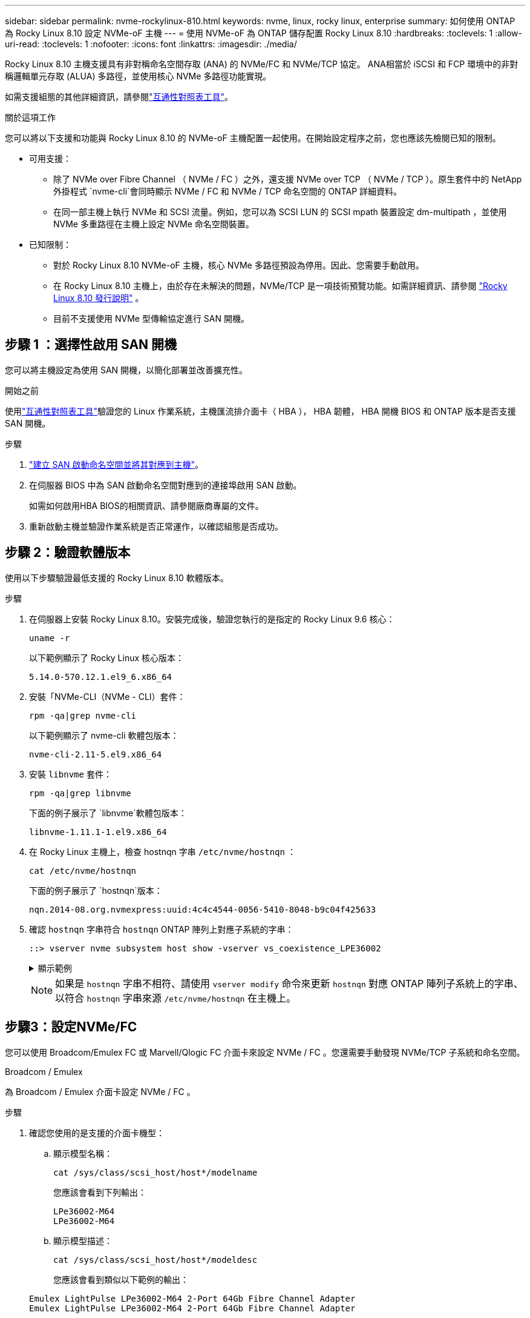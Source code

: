 ---
sidebar: sidebar 
permalink: nvme-rockylinux-810.html 
keywords: nvme, linux, rocky linux, enterprise 
summary: 如何使用 ONTAP 為 Rocky Linux 8.10 設定 NVMe-oF 主機 
---
= 使用 NVMe-oF 為 ONTAP 儲存配置 Rocky Linux 8.10
:hardbreaks:
:toclevels: 1
:allow-uri-read: 
:toclevels: 1
:nofooter: 
:icons: font
:linkattrs: 
:imagesdir: ./media/


[role="lead"]
Rocky Linux 8.10 主機支援具有非對稱命名空間存取 (ANA) 的 NVMe/FC 和 NVMe/TCP 協定。 ANA相當於 iSCSI 和 FCP 環境中的非對稱邏輯單元存取 (ALUA) 多路徑，並使用核心 NVMe 多路徑功能實現。

如需支援組態的其他詳細資訊，請參閱link:https://mysupport.netapp.com/matrix/["互通性對照表工具"^]。

.關於這項工作
您可以將以下支援和功能與 Rocky Linux 8.10 的 NVMe-oF 主機配置一起使用。在開始設定程序之前，您也應該先檢閱已知的限制。

* 可用支援：
+
** 除了 NVMe over Fibre Channel （ NVMe / FC ）之外，還支援 NVMe over TCP （ NVMe / TCP ）。原生套件中的 NetApp 外掛程式 `nvme-cli`會同時顯示 NVMe / FC 和 NVMe / TCP 命名空間的 ONTAP 詳細資料。
** 在同一部主機上執行 NVMe 和 SCSI 流量。例如，您可以為 SCSI LUN 的 SCSI mpath 裝置設定 dm-multipath ，並使用 NVMe 多重路徑在主機上設定 NVMe 命名空間裝置。


* 已知限制：
+
** 對於 Rocky Linux 8.10 NVMe-oF 主機，核心 NVMe 多路徑預設為停用。因此、您需要手動啟用。
** 在 Rocky Linux 8.10 主機上，由於存在未解決的問題，NVMe/TCP 是一項技術預覽功能。如需詳細資訊、請參閱 https://docs.redhat.com/en/documentation/red_hat_enterprise_linux/8/html-single/8.10_release_notes/index#technology-preview_file-systems-and-storage["Rocky Linux 8.10 發行說明"^] 。
** 目前不支援使用 NVMe 型傳輸協定進行 SAN 開機。






== 步驟 1 ：選擇性啟用 SAN 開機

您可以將主機設定為使用 SAN 開機，以簡化部署並改善擴充性。

.開始之前
使用link:https://mysupport.netapp.com/matrix/#welcome["互通性對照表工具"^]驗證您的 Linux 作業系統，主機匯流排介面卡（ HBA ）， HBA 韌體， HBA 開機 BIOS 和 ONTAP 版本是否支援 SAN 開機。

.步驟
. https://docs.netapp.com/us-en/ontap/san-admin/create-nvme-namespace-subsystem-task.html["建立 SAN 啟動命名空間並將其對應到主機"^]。
. 在伺服器 BIOS 中為 SAN 啟動命名空間對應到的連接埠啟用 SAN 啟動。
+
如需如何啟用HBA BIOS的相關資訊、請參閱廠商專屬的文件。

. 重新啟動主機並驗證作業系統是否正常運作，以確認組態是否成功。




== 步驟 2：驗證軟體版本

使用以下步驟驗證最低支援的 Rocky Linux 8.10 軟體版本。

.步驟
. 在伺服器上安裝 Rocky Linux 8.10。安裝完成後，驗證您執行的是指定的 Rocky Linux 9.6 核心：
+
[source, cli]
----
uname -r
----
+
以下範例顯示了 Rocky Linux 核心版本：

+
[listing]
----
5.14.0-570.12.1.el9_6.x86_64
----
. 安裝「NVMe-CLI（NVMe - CLI）套件：
+
[source, cli]
----
rpm -qa|grep nvme-cli
----
+
以下範例顯示了 nvme-cli 軟體包版本：

+
[listing]
----
nvme-cli-2.11-5.el9.x86_64
----
. 安裝 `libnvme` 套件：
+
[source, cli]
----
rpm -qa|grep libnvme
----
+
下面的例子展示了 `libnvme`軟體包版本：

+
[listing]
----
libnvme-1.11.1-1.el9.x86_64
----
. 在 Rocky Linux 主機上，檢查 hostnqn 字串 `/etc/nvme/hostnqn` ：
+
[source, cli]
----
cat /etc/nvme/hostnqn
----
+
下面的例子展示了 `hostnqn`版本：

+
[listing]
----
nqn.2014-08.org.nvmexpress:uuid:4c4c4544-0056-5410-8048-b9c04f425633
----
. 確認 `hostnqn` 字串符合 `hostnqn` ONTAP 陣列上對應子系統的字串：
+
[source, cli]
----
::> vserver nvme subsystem host show -vserver vs_coexistence_LPE36002
----
+
.顯示範例
[%collapsible]
====
[listing]
----
Vserver Subsystem Priority  Host NQN
------- --------- --------  ------------------------------------------------
vs_coexistence_LPE36002
        nvme
                  regular   nqn.2014-08.org.nvmexpress:uuid:4c4c4544-0056-5410-8048-b9c04f425633
        nvme_1
                  regular   nqn.2014-08.org.nvmexpress:uuid:4c4c4544-0056-5410-8048-b9c04f425633
        nvme_2
                  regular   nqn.2014-08.org.nvmexpress:uuid:4c4c4544-0056-5410-8048-b9c04f425633
        nvme_3
                  regular   nqn.2014-08.org.nvmexpress:uuid:4c4c4544-0056-5410-8048-b9c04f425633
4 entries were displayed.
----
====
+

NOTE: 如果是 `hostnqn` 字串不相符、請使用 `vserver modify` 命令來更新 `hostnqn` 對應 ONTAP 陣列子系統上的字串、以符合 `hostnqn` 字串來源 `/etc/nvme/hostnqn` 在主機上。





== 步驟3：設定NVMe/FC

您可以使用 Broadcom/Emulex FC 或 Marvell/Qlogic FC 介面卡來設定 NVMe / FC 。您還需要手動發現 NVMe/TCP 子系統和命名空間。

[role="tabbed-block"]
====
.Broadcom / Emulex
為 Broadcom / Emulex 介面卡設定 NVMe / FC 。

--
.步驟
. 確認您使用的是支援的介面卡機型：
+
.. 顯示模型名稱：
+
[source, cli]
----
cat /sys/class/scsi_host/host*/modelname
----
+
您應該會看到下列輸出：

+
[listing]
----
LPe36002-M64
LPe36002-M64
----
.. 顯示模型描述：
+
[source, cli]
----
cat /sys/class/scsi_host/host*/modeldesc
----
+
您應該會看到類似以下範例的輸出：

+
[listing]
----
Emulex LightPulse LPe36002-M64 2-Port 64Gb Fibre Channel Adapter
Emulex LightPulse LPe36002-M64 2-Port 64Gb Fibre Channel Adapter
----


. 驗證您使用的是建議的Broadcom `lpfc` 韌體與收件匣驅動程式：
+
.. 顯示韌體版本：
+
[source, cli]
----
cat /sys/class/scsi_host/host*/fwrev
----
+
以下範例顯示韌體版本：

+
[listing]
----
14.4.317.10, sli-4:6:d
14.4.317.10, sli-4:6:d
----
.. 顯示收件匣驅動程式版本：
+
[source, cli]
----
cat /sys/module/lpfc/version`
----
+
以下範例顯示了驅動程式版本：

+
[listing]
----
0:14.4.0.2
----


+
如需支援的介面卡驅動程式和韌體版本的最新清單，請參閱link:https://mysupport.netapp.com/matrix/["互通性對照表工具"^]。

. 驗證的預期輸出是否 `lpfc_enable_fc4_type`設置爲 `3`：
+
[source, cli]
----
cat /sys/module/lpfc/parameters/lpfc_enable_fc4_type
----
. 確認您可以檢視啟動器連接埠：
+
[source, cli]
----
cat /sys/class/fc_host/host*/port_name
----
+
以下範例顯示連接埠標識：

+
[listing]
----
0x100000109bf044b1
0x100000109bf044b2
----
. 驗證啟動器連接埠是否在線上：
+
[source, cli]
----
cat /sys/class/fc_host/host*/port_state
----
+
您應該會看到下列輸出：

+
[listing]
----
Online
Online
----
. 確認已啟用 NVMe / FC 啟動器連接埠、且目標連接埠可見：
+
[source, cli]
----
cat /sys/class/scsi_host/host*/nvme_info
----
+
.顯示範例
[%collapsible]
=====
[listing, subs="+quotes"]
----
NVME Initiator Enabled
XRI Dist lpfc2 Total 6144 IO 5894 ELS 250
NVME LPORT lpfc2 WWPN x100000109bf044b1 WWNN x200000109bf044b1 DID x022a00 *ONLINE*
NVME RPORT       WWPN x202fd039eaa7dfc8 WWNN x202cd039eaa7dfc8 DID x021310 *TARGET DISCSRVC ONLINE*
NVME RPORT       WWPN x202dd039eaa7dfc8 WWNN x202cd039eaa7dfc8 DID x020b10 *TARGET DISCSRVC ONLINE*

NVME Statistics
LS: Xmt 0000000810 Cmpl 0000000810 Abort 00000000
LS XMIT: Err 00000000  CMPL: xb 00000000 Err 00000000
Total FCP Cmpl 000000007b098f07 Issue 000000007aee27c4 OutIO ffffffffffe498bd
        abort 000013b4 noxri 00000000 nondlp 00000058 qdepth 00000000 wqerr 00000000 err 00000000
FCP CMPL: xb 000013b4 Err 00021443

NVME Initiator Enabled
XRI Dist lpfc3 Total 6144 IO 5894 ELS 250
NVME LPORT lpfc3 WWPN x100000109bf044b2 WWNN x200000109bf044b2 DID x021b00 *ONLINE*
NVME RPORT       WWPN x2033d039eaa7dfc8 WWNN x202cd039eaa7dfc8 DID x020110 *TARGET DISCSRVC ONLINE*
NVME RPORT       WWPN x2032d039eaa7dfc8 WWNN x202cd039eaa7dfc8 DID x022910 *TARGET DISCSRVC ONLINE*

NVME Statistics
LS: Xmt 0000000840 Cmpl 0000000840 Abort 00000000
LS XMIT: Err 00000000  CMPL: xb 00000000 Err 00000000
Total FCP Cmpl 000000007afd4434 Issue 000000007ae31b83 OutIO ffffffffffe5d74f
        abort 000014a5 noxri 00000000 nondlp 0000006a qdepth 00000000 wqerr 00000000 err 00000000
FCP CMPL: xb 000014a5 Err 0002149a
----
=====


--
.Marvell / QLogic
--
為 Marvell/QLogic 介面卡設定 NVMe / FC 。


NOTE: Rocky Linux 核心中包含的原生內建 qla2xxx 驅動程式具有最新修復。這些修正對於 ONTAP 支援至關重要。

.步驟
. 確認您執行的是支援的介面卡驅動程式和韌體版本：
+
[source, cli]
----
cat /sys/class/fc_host/host*/symbolic_name
----
+
以下範例顯示了驅動程式和韌體版本：

+
[listing]
----
QLE2742 FW:v9.14.00 DVR:v10.02.09.200-k
QLE2742 FW:v9.14.00 DVR:v10.02.09.200-k
----
. 請確認 `ql2xnvmeenable` 已設定。這可讓 Marvell 介面卡作為 NVMe / FC 啟動器運作：
+
[source, cli]
----
cat /sys/module/qla2xxx/parameters/ql2xnvmeenable
----
+
預期輸出為 1 。



--
====


== 步驟 4：可選，啟用 1MB I/O

您可以為配置了 Broadcom 適配器的 NVMe/FC 啟用 1MB 大小的 I/O 請求。 ONTAP在識別控制器資料中報告的最大資料傳輸大小 (MDTS) 為 8。這表示最大 I/O 要求大小最多可達 1MB 。要發出 1MB 大小的 I/O 請求，您需要增加 `lpfc_sg_seg_cnt`參數從預設值 64 更改為 256。


NOTE: 這些步驟不適用於 Qlogic NVMe / FC 主機。

.步驟
. 將 `lpfc_sg_seg_cnt`參數設定為 256 ：
+
[listing]
----
cat /etc/modprobe.d/lpfc.conf
----
+
[listing]
----
options lpfc lpfc_sg_seg_cnt=256
----
. 執行 `dracut -f`命令，然後重新啟動主機。
. 確認的值 `lpfc_sg_seg_cnt`為 256 ：
+
[listing]
----
cat /sys/module/lpfc/parameters/lpfc_sg_seg_cnt
----




== 步驟 5：設定 NVMe/TCP

NVMe/TCP 協定不支援自動連線操作。您可以透過手動執行 NVMe/TCP connect 或 connect-all 操作來發現 NVMe/TCP 子系統和命名空間。

.步驟
. 確認啟動器連接埠可在支援的NVMe/TCP LIF中擷取探索記錄頁面資料：
+
[listing]
----
nvme discover -t tcp -w host-traddr -a traddr
----
+
.顯示範例
[%collapsible]
====
[listing, subs="+quotes"]
----
nvme discover -t tcp -w 192.168.1.31 -a 192.168.1.24

Discovery Log Number of Records 20, Generation counter 25
=====Discovery Log Entry 0======
trtype:  tcp
adrfam:  ipv4
subtype: *current discovery subsystem*
treq:    not specified
portid:  4
trsvcid: 8009
subnqn:  nqn.1992-08.com.netapp:sn.0f4ba1e74eb611ef9f50d039eab6cb6d:discovery
traddr:  192.168.2.25
eflags:  *explicit discovery connections, duplicate discovery information*
sectype: none
=====Discovery Log Entry 1======
trtype:  tcp
adrfam:  ipv4
subtype: *current discovery subsystem*
treq:    not specified
portid:  2
trsvcid: 8009
subnqn:  nqn.1992-08.com.netapp:sn.0f4ba1e74eb611ef9f50d039eab6cb6d:discovery
traddr:  192.168.1.25
eflags:  *explicit discovery connections, duplicate discovery information*
sectype: none
=====Discovery Log Entry 2======
trtype:  tcp
adrfam:  ipv4
subtype: *current discovery subsystem*
treq:    not specified
portid:  5
trsvcid: 8009
subnqn:  nqn.1992-08.com.netapp:sn.0f4ba1e74eb611ef9f50d039eab6cb6d:discovery
traddr:  192.168.2.24
eflags:  *explicit discovery connections, duplicate discovery information*
sectype: none
=====Discovery Log Entry 3======
trtype:  tcp
adrfam:  ipv4
subtype: *current discovery subsystem*
treq:    not specified
portid:  1
trsvcid: 8009
subnqn:  nqn.1992-08.com.netapp:sn.0f4ba1e74eb611ef9f50d039eab6cb6d:discovery
traddr:  192.168.1.24
eflags:  *explicit discovery connections, duplicate discovery information*
sectype: none
=====Discovery Log Entry 4======
trtype:  tcp
adrfam:  ipv4
subtype: *nvme subsystem*
treq:    not specified
portid:  4
trsvcid: 4420
subnqn:  nqn.1992-08.com.netapp:sn.0f4ba1e74eb611ef9f50d039eab6cb6d:subsystem.nvme_tcp_1
traddr:  192.168.2.25
eflags:  none
sectype: none
=====Discovery Log Entry 5======
trtype:  tcp
adrfam:  ipv4
subtype: *nvme subsystem*
treq:    not specified
portid:  2
trsvcid: 4420
subnqn:  nqn.1992-08.com.netapp:sn.0f4ba1e74eb611ef9f50d039eab6cb6d:subsystem.nvme_tcp_1
traddr:  192.168.1.25
eflags:  none
sectype: none
=====Discovery Log Entry 6======
trtype:  tcp
adrfam:  ipv4
subtype: *nvme subsystem*
treq:    not specified
portid:  5
trsvcid: 4420
subnqn:  nqn.1992-08.com.netapp:sn.0f4ba1e74eb611ef9f50d039eab6cb6d:subsystem.nvme_tcp_1
traddr:  192.168.2.24
eflags:  none
sectype: none
=====Discovery Log Entry 7======
trtype:  tcp
adrfam:  ipv4
subtype: *nvme subsystem*
treq:    not specified
portid:  1
trsvcid: 4420
subnqn:  nqn.1992-08.com.netapp:sn.0f4ba1e74eb611ef9f50d039eab6cb6d:subsystem.nvme_tcp_1
traddr:  192.168.1.24
eflags:  none
sectype: none
=====Discovery Log Entry 8======
trtype:  tcp
adrfam:  ipv4
subtype: *nvme subsystem*
treq:    not specified
portid:  4
trsvcid: 4420
subnqn:  nqn.1992-08.com.netapp:sn.0f4ba1e74eb611ef9f50d039eab6cb6d:subsystem.nvme_tcp_4
traddr:  192.168.2.25
eflags:  none
sectype: none
=====Discovery Log Entry 9======
trtype:  tcp
adrfam:  ipv4
subtype: *nvme subsystem*
treq:    not specified
portid:  2
trsvcid: 4420
subnqn:  nqn.1992-08.com.netapp:sn.0f4ba1e74eb611ef9f50d039eab6cb6d:subsystem.nvme_tcp_4
traddr:  192.168.1.25
eflags:  none
sectype: none
=====Discovery Log Entry 10======
trtype:  tcp
adrfam:  ipv4
subtype: *nvme subsystem*
treq:    not specified
portid:  5
trsvcid: 4420
subnqn:  nqn.1992-08.com.netapp:sn.0f4ba1e74eb611ef9f50d039eab6cb6d:subsystem.nvme_tcp_4
traddr:  192.168.2.24
eflags:  none
sectype: none
=====Discovery Log Entry 11======
trtype:  tcp
adrfam:  ipv4
subtype: *nvme subsystem*
treq:    not specified
portid:  1
trsvcid: 4420
subnqn:  nqn.1992-08.com.netapp:sn.0f4ba1e74eb611ef9f50d039eab6cb6d:subsystem.nvme_tcp_4
traddr:  192.168.1.24
eflags:  none
sectype: none
=====Discovery Log Entry 12======
trtype:  tcp
adrfam:  ipv4
subtype: *nvme subsystem*
treq:    not specified
portid:  4
trsvcid: 4420
subnqn:  nqn.1992-08.com.netapp:sn.0f4ba1e74eb611ef9f50d039eab6cb6d:subsystem.nvme_tcp_3
traddr:  192.168.2.25
eflags:  none
sectype: none
=====Discovery Log Entry 13======
trtype:  tcp
adrfam:  ipv4
subtype: *nvme subsystem*
treq:    not specified
portid:  2
trsvcid: 4420
subnqn:  nqn.1992-08.com.netapp:sn.0f4ba1e74eb611ef9f50d039eab6cb6d:subsystem.nvme_tcp_3
traddr:  192.168.1.25
eflags:  none
sectype: none
=====Discovery Log Entry 14======
trtype:  tcp
adrfam:  ipv4
subtype: *nvme subsystem*
treq:    not specified
portid:  5
trsvcid: 4420
subnqn:  nqn.1992-08.com.netapp:sn.0f4ba1e74eb611ef9f50d039eab6cb6d:subsystem.nvme_tcp_3
traddr:  192.168.2.24
eflags:  none
sectype: none
=====Discovery Log Entry 15======
trtype:  tcp
adrfam:  ipv4
subtype: *nvme subsystem*
treq:    not specified
portid:  1
trsvcid: 4420
subnqn:  nqn.1992-08.com.netapp:sn.0f4ba1e74eb611ef9f50d039eab6cb6d:subsystem.nvme_tcp_3
traddr:  192.168.1.24
eflags:  none
sectype: none
=====Discovery Log Entry 16======
trtype:  tcp
adrfam:  ipv4
subtype: *nvme subsystem*
treq:    not specified
portid:  4
trsvcid: 4420
subnqn:  nqn.1992-08.com.netapp:sn.0f4ba1e74eb611ef9f50d039eab6cb6d:subsystem.nvme_tcp_2
traddr:  192.168.2.25
eflags:  none
sectype: none
=====Discovery Log Entry 17======
trtype:  tcp
adrfam:  ipv4
subtype: *nvme subsystem*
treq:    not specified
portid:  2
trsvcid: 4420
subnqn:  nqn.1992-08.com.netapp:sn.0f4ba1e74eb611ef9f50d039eab6cb6d:subsystem.nvme_tcp_2
traddr:  192.168.1.25
eflags:  none
sectype: none
=====Discovery Log Entry 18======
trtype:  tcp
adrfam:  ipv4
subtype: *nvme subsystem*
treq:    not specified
portid:  5
trsvcid: 4420
subnqn:  nqn.1992-08.com.netapp:sn.0f4ba1e74eb611ef9f50d039eab6cb6d:subsystem.nvme_tcp_2
traddr:  192.168.2.24
eflags:  none
sectype: none
=====Discovery Log Entry 19======
trtype:  tcp
adrfam:  ipv4
subtype: *nvme subsystem*
treq:    not specified
portid:  1
trsvcid: 4420
subnqn:  nqn.1992-08.com.netapp:sn.0f4ba1e74eb611ef9f50d039eab6cb6d:subsystem.nvme_tcp_2
traddr:  192.168.1.24
eflags:  none
sectype: none
----
====
. 確認其他的 NVMe / TCP 啟動器目標 LIF 組合能夠成功擷取探索記錄頁面資料：
+
[listing]
----
nvme discover -t tcp -w host-traddr -a traddr
----
+
.顯示範例
[%collapsible]
====
[listing, subs="+quotes"]
----
nvme discover -t tcp -w 192.168.1.31 -a 192.168.1.24
nvme discover -t tcp -w 192.168.2.31 -a 192.168.2.24
nvme discover -t tcp -w 192.168.1.31 -a 192.168.1.25
nvme discover -t tcp -w 192.168.2.31 -a 192.168.2.25
----
====
. 執行 `nvme connect-all` 跨所有節點支援的 NVMe / TCP 啟動器目標生命體執行命令：
+
[listing]
----
nvme connect-all -t tcp -w host-traddr -a traddr
----
+
.顯示範例
[%collapsible]
====
[listing, subs="+quotes"]
----
nvme	connect-all	-t	tcp	-w	192.168.1.31	-a	192.168.1.24
nvme	connect-all	-t	tcp	-w	192.168.2.31	-a	192.168.2.24
nvme	connect-all	-t	tcp	-w	192.168.1.31	-a	192.168.1.25
nvme	connect-all	-t	tcp	-w	192.168.2.31	-a	192.168.2.25
----
====




== 步驟 6：驗證 NVMe-oF

驗證核心內建 NVMe 多重路徑狀態， ANA 狀態和 ONTAP 命名空間是否適用於 NVMe 組態。

.步驟
. 確認已啟用核心內建 NVMe 多重路徑：
+
[source, cli]
----
cat /sys/module/nvme_core/parameters/multipath
----
+
您應該會看到下列輸出：

+
[listing]
----
Y
----
. 驗證個別 ONTAP 命名空間的適當 NVMe 設定（例如、模型設定為 NetApp ONTAP 控制器、負載平衡 iopolicing 設定為循環）是否正確反映在主機上：
+
.. 顯示子系統：
+
[source, cli]
----
cat /sys/class/nvme-subsystem/nvme-subsys*/model
----
+
您應該會看到下列輸出：

+
[listing]
----
NetApp ONTAP Controller
NetApp ONTAP Controller
----
.. 顯示策略：
+
[source, cli]
----
cat /sys/class/nvme-subsystem/nvme-subsys*/iopolicy
----
+
您應該會看到下列輸出：

+
[listing]
----
round-robin
round-robin
----


. 確認已在主機上建立並正確探索命名空間：
+
[source, cli]
----
nvme list
----
+
.顯示範例
[%collapsible]
====
[listing]
----
Node         SN                   Model
---------------------------------------------------------
/dev/nvme4n1 81Ix2BVuekWcAAAAAAAB	NetApp ONTAP Controller


Namespace Usage    Format             FW             Rev
-----------------------------------------------------------
1                 21.47 GB / 21.47 GB	4 KiB + 0 B   FFFFFFFF
----
====
. 確認每個路徑的控制器狀態均為有效、且具有正確的ANA狀態：
+
[role="tabbed-block"]
====
.NVMe / FC
--
[source, cli]
----
nvme list-subsys /dev/nvme4n5
----
.顯示範例
[%collapsible]
=====
[listing, subs="+quotes"]
----
nvme-subsys4 - NQN=nqn.1992-08.com.netapp:sn.3a5d31f5502c11ef9f50d039eab6cb6d:subsystem.nvme_1
               hostnqn=nqn.2014-08.org.nvmexpress:uuid:e6dade64-216d-
11ec-b7bb-7ed30a5482c3
iopolicy=round-robin\
+- nvme1 *fc* traddr=nn-0x2082d039eaa7dfc8:pn-0x2088d039eaa7dfc8,host_traddr=nn-0x20000024ff752e6d:pn-0x21000024ff752e6d *live optimized*
+- nvme12 *fc* traddr=nn-0x2082d039eaa7dfc8:pn-0x208ad039eaa7dfc8,host_traddr=nn-0x20000024ff752e6d:pn-0x21000024ff752e6d *live non-optimized*
+- nvme10 *fc* traddr=nn-0x2082d039eaa7dfc8:pn-0x2087d039eaa7dfc8,host_traddr=nn-0x20000024ff752e6c:pn-0x21000024ff752e6c *live non-optimized*
+- nvme3 *fc* traddr=nn-0x2082d039eaa7dfc8:pn-0x2083d039eaa7dfc8,host_traddr=nn-0x20000024ff752e6c:pn-0x21000024ff752e6c *live optimized*
----
=====
--
.NVMe / TCP
--
[source, cli]
----
nvme list-subsys /dev/nvme1n1
----
.顯示範例
[%collapsible]
=====
[listing, subs="+quotes"]
----
nvme-subsys5 - NQN=nqn.1992-08.com.netapp:sn.0f4ba1e74eb611ef9f50d039eab6cb6d:subsystem.nvme_tcp_3
hostnqn=nqn.2014-08.org.nvmexpress:uuid:4c4c4544-0035-5910-804b-b5c04f444d33
iopolicy=round-robin
\
+- nvme13 *tcp* traddr=192.168.2.25,trsvcid=4420,host_traddr=192.168.2.31,
src_addr=192.168.2.31 *live optimized*
+- nvme14 *tcp* traddr=192.168.2.24,trsvcid=4420,host_traddr=192.168.2.31,
src_addr=192.168.2.31 *live non-optimized*
+- nvme5 *tcp* traddr=192.168.1.25,trsvcid=4420,host_traddr=192.168.1.31,
src_addr=192.168.1.31 *live optimized*
+- nvme6 *tcp* traddr=192.168.1.24,trsvcid=4420,host_traddr=192.168.1.31,
src_addr=192.168.1.31 *live non-optimized*
----
=====
--
====
. 驗證NetApp外掛程式是否顯示每ONTAP 個版本名稱空間裝置的正確值：
+
[role="tabbed-block"]
====
.欄位
--
[source, cli]
----
nvme netapp ontapdevices -o column
----
.顯示範例
[%collapsible]
=====
[listing, subs="+quotes"]
----

Device        Vserver   Namespace Path
----------------------- ------------------------------
/dev/nvme1n1     linux_tcnvme_iscsi        /vol/tcpnvme_1_0_0/tcpnvme_ns

NSID       UUID                                   Size
------------------------------------------------------------
1    5f7f630d-8ea5-407f-a490-484b95b15dd6   21.47GB
----
=====
--
.JSON
--
[source, cli]
----
nvme netapp ontapdevices -o json
----
.顯示範例
[%collapsible]
=====
[listing, subs="+quotes"]
----
{
  "ONTAPdevices":[
    {
      "Device":"/dev/nvme1n1",
      "Vserver":"linux_tcnvme_iscsi",
      "Namespace_Path":"/vol/tcpnvme_1_0_0/tcpnvme_ns",
      "NSID":1,
      "UUID":"5f7f630d-8ea5-407f-a490-484b95b15dd6",
      "Size":"21.47GB",
      "LBA_Data_Size":4096,
      "Namespace_Size":5242880
    },
]
}
----
=====
--
====




== 步驟 7 ：檢閱已知問題

具有 ONTAP 的 Rocky Linux 8.10 的 NVMe-oF 主機配置有以下已知問題：

[cols="20,40,40"]
|===
| NetApp錯誤ID | 標題 | 說明 


| link:https://mysupport.netapp.com/site/bugs-online/product/HOSTUTILITIES/BURT/1479047["1479047"^] | Rocky Linux 8.10 NVMe-oF 主機建立重複的持久發現控制器 | 在NVMe over Fabrics（NVMe）主機上、您可以使用「NVMe Discover-p」命令來建立持續探索控制器（PD）。使用此命令時、每個啟動器目標組合只能建立一個PDC。但是，如果您在 NVMe-oF 主機上執行 Rocky Linux 8.10，則每次執行「nvme discover -p」時都會建立重複的 PDC。這會導致主機和目標上的資源使用不必要。 
|===